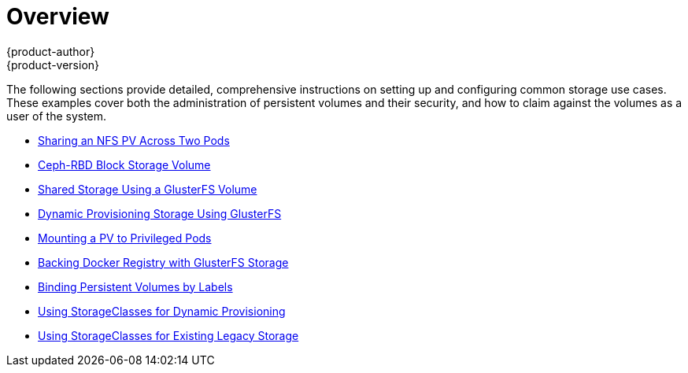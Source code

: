 [[install-config-storage-examples-index]]
= Overview
{product-author}
{product-version}
:data-uri:
:icons:
:experimental:
:prewrap!:

The following sections provide detailed, comprehensive instructions on setting up
and configuring common storage use cases. These examples cover both the
administration of persistent volumes and their security, and how to claim
against the volumes as a user of the system.

- xref:../../install_config/storage_examples/shared_storage.adoc#install-config-storage-examples-shared-storage[Sharing an NFS PV Across Two Pods]
- xref:../../install_config/storage_examples/ceph_example.adoc#install-config-storage-examples-ceph-example[Ceph-RBD Block Storage Volume]
- xref:../../install_config/storage_examples/gluster_example.adoc#install-config-storage-examples-gluster-example[Shared Storage Using a GlusterFS Volume]
- xref:../../install_config/storage_examples/gluster_dynamic_example.adoc#install-config-storage-examples-gluster-dynamic-example[Dynamic Provisioning Storage Using GlusterFS]
- xref:../../install_config/storage_examples/privileged_pod_storage.adoc#install-config-storage-examples-privileged-pod-storage[Mounting a PV to Privileged Pods]
- xref:../../install_config/storage_examples/gluster_backed_registry.adoc#install-config-storage-examples-gluster-backed-registry[Backing Docker Registry with GlusterFS Storage]
- xref:../../install_config/storage_examples/binding_pv_by_label.adoc#binding-pv-by-label[Binding Persistent Volumes by Labels]
- xref:../../install_config/storage_examples/storage_classes_dynamic_provisioning.adoc#install-config-storage-examples-storage-classes-dynamic-provisioning[Using StorageClasses for Dynamic Provisioning]
- xref:../../install_config/storage_examples/storage_classes_legacy.adoc#install-config-storage-examples-storage-classes-legacy[Using StorageClasses for Existing Legacy Storage]
